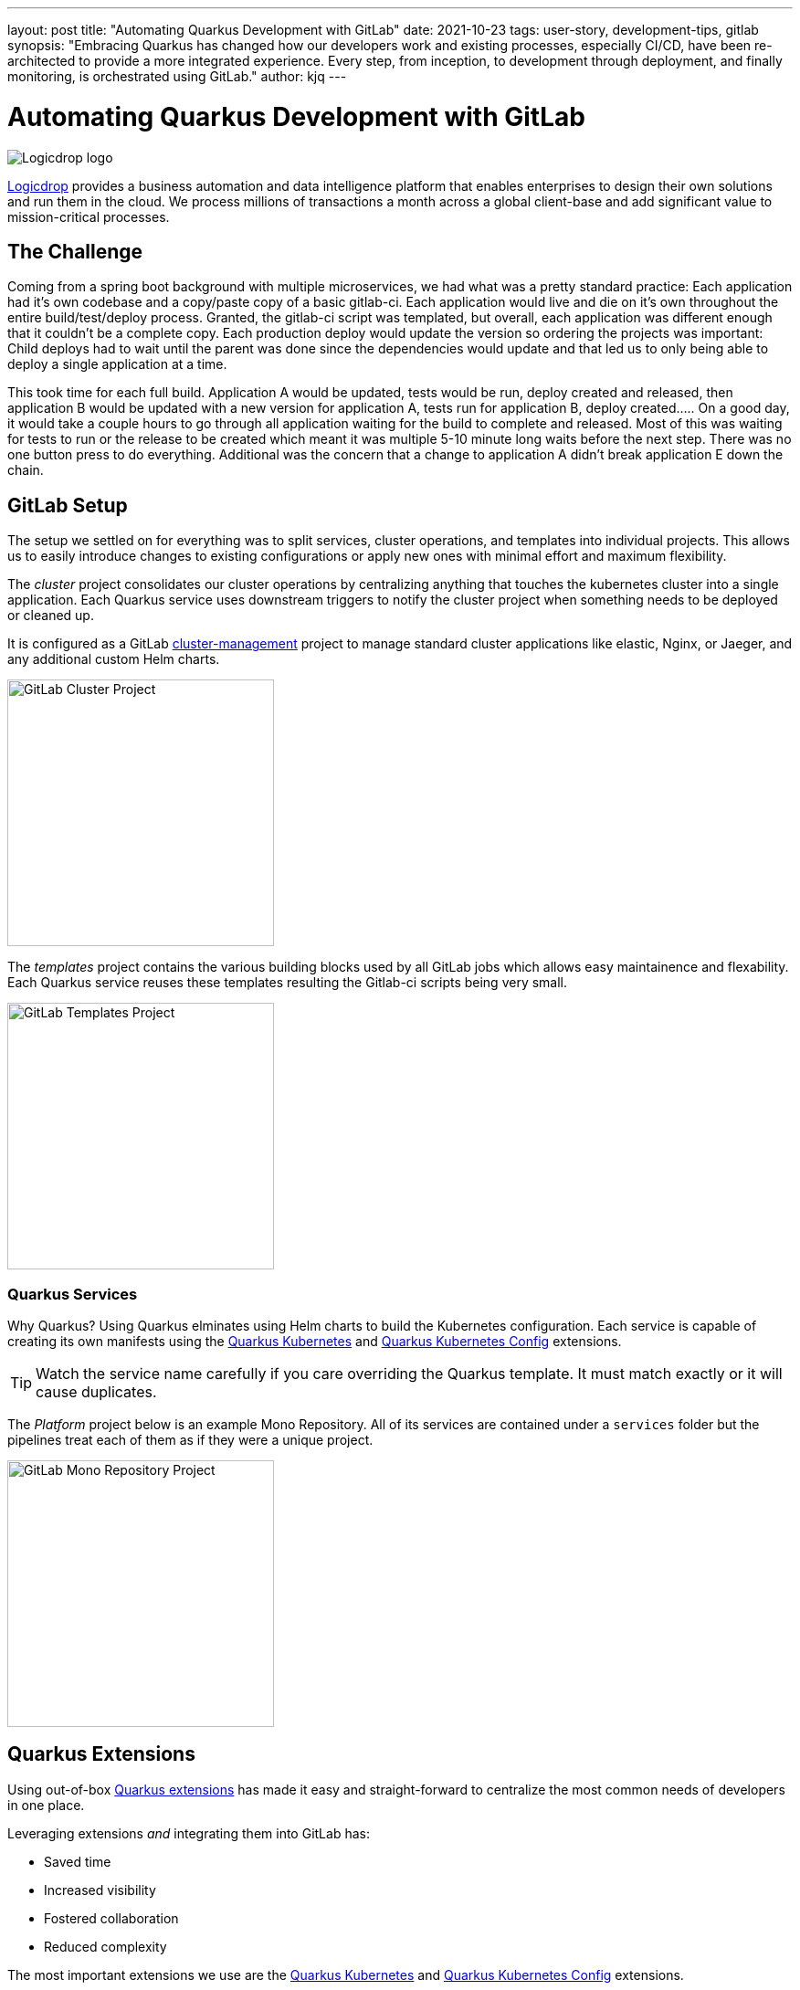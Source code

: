 ---
layout: post
title: "Automating Quarkus Development with GitLab"
date: 2021-10-23
tags: user-story, development-tips, gitlab
synopsis: "Embracing Quarkus has changed how our developers work and existing processes, especially CI/CD, have been re-architected to provide a more integrated experience. Every step, from inception, to development through deployment, and finally monitoring, is orchestrated using GitLab."
author: kjq
---

:imagesdir: /assets/images/posts/quarkus-user-stories/logicdrop

= Automating Quarkus Development with GitLab

image::logicdrop.png[Logicdrop logo,align="center"]

https://logicdrop.com[Logicdrop^] provides a business automation and data intelligence platform that enables enterprises to design their own solutions and run them in the cloud. We process millions of transactions a month across a global client-base and add significant value to mission-critical processes.  

== The Challenge
Coming from a spring boot background with multiple microservices, we had what was a pretty standard practice: Each application had it's own codebase and a copy/paste copy of a basic gitlab-ci.  Each application would live and die on it's own throughout the entire build/test/deploy process.  Granted, the gitlab-ci script was templated, but overall, each application was different enough that it couldn't be a complete copy.  Each production deploy would update the version so ordering the projects was important: Child deploys had to wait until the parent was done since the dependencies would update and that led us to only being able to deploy a single application at a time.

This took time for each full build.  Application A would be updated, tests would be run, deploy created and released, then application B would be updated with a new version for application A, tests run for application B, deploy created.....  On a good day, it would take a couple hours to go through all application waiting for the build to complete and released.  Most of this was waiting for tests to run or the release to be created which meant it was multiple 5-10 minute long waits before the next step.  There was no one button press to do everything.  Additional was the concern that a change to application A didn't break application E down the chain.

== GitLab Setup
The setup we settled on for everything was to split services, cluster operations, and templates into individual projects.  This allows us to easily introduce changes to existing configurations or apply new ones with minimal effort and maximum flexibility.

The _cluster_ project consolidates our cluster operations by centralizing anything that touches the kubernetes cluster into a single application. Each Quarkus service uses downstream triggers to notify the cluster project when something needs to be deployed or cleaned up.  

It is configured as a GitLab https://docs.gitlab.com/ee/user/clusters/management_project_template.html[cluster-management^] project to manage standard cluster applications like elastic, Nginx, or Jaeger, and any additional custom Helm charts.

image::gitlab/cluster-project.png[GitLab Cluster Project,align="center",width="292"]

The _templates_ project contains the various building blocks used by all GitLab jobs which allows easy maintainence and flexability.  Each Quarkus service reuses these templates resulting the Gitlab-ci scripts being very small.
  
image::gitlab/templates-project.png[GitLab Templates Project,align="center",width="292"]

=== Quarkus Services
Why Quarkus? Using Quarkus elminates using Helm charts to build the Kubernetes configuration. Each service is capable of creating its own manifests using the https://quarkus.io/guides/deploying-to-kubernetes[Quarkus Kubernetes^] and https://quarkus.io/guides/kubernetes-config[Quarkus Kubernetes Config^] extensions.

TIP: Watch the service name carefully if you care overriding the Quarkus template.  It must match exactly or it will cause duplicates.

The _Platform_ project below is an example Mono Repository. All of its services are contained under a `services` folder but the pipelines treat each of them as if they were a unique project.

image::gitlab/mono-repo.png[GitLab Mono Repository Project,align="center",width="292"]

== Quarkus Extensions
Using out-of-box https://quarkus.io/guides/[Quarkus extensions^] has made it easy and straight-forward to centralize the most common needs of developers in one place. 

Leveraging extensions _and_ integrating them into GitLab has:

- Saved time
- Increased visibility
- Fostered collaboration
- Reduced complexity

The most important extensions we use are the https://quarkus.io/guides/deploying-to-kubernetes[Quarkus Kubernetes^] and https://quarkus.io/guides/kubernetes-config[Quarkus Kubernetes Config^] extensions. 

TIP: We found using https://quarkus.io/guides/config-yaml#profiles[Quarkus profiles^] and abstracting common release and Kubernetes properties into a shared JAR shielded developers even more from having to manage individual configurations.

Other extensions we integrate into GitLab are:

- https://quarkus.io/guides/tests-with-coverage[Quarkus Jacoco^] for coverage https://docs.gitlab.com/ee/ci/pipelines/settings.html#add-test-coverage-results-to-a-merge-request[results^] and https://docs.gitlab.com/ee/user/project/merge_requests/test_coverage_visualization.html[reports^]
- https://quarkus.io/guides/logging-sentry[Quarkus Logging Sentry^] hooks into https://docs.gitlab.com/ee/operations/error_tracking.html[GitLab Error Tracking^]
- https://quarkus.io/guides/smallrye-health[Quarkus SmallRye Health^] hooks into https://docs.gitlab.com/ee/operations/metrics/[GitLab Metrics^]
- https://quarkus.io/guides/openapi-swaggerui[Quarkus SmallRye OpenAPI^] exposes the https://docs.gitlab.com/ee/api/openapi/openapi_interactive.html[Swagger API^]
- https://quarkus.io/guides/opentracing[Quarkus SmallRye OpenTracing^] hooks into https://docs.gitlab.com/ee/operations/tracing.html[GitLab Tracing^]

Quarkus extensions are what make the whole process so powerful. They are easy enough to setup and add value by themselves but, when made an integral part of the developer experience, their simplicity and flexibility really start to shine. 

TIP: By weaving extensions together we are able to get a complete picture of our environment, from development to deployment and monitoring - it has made developing and debugging microservices easier.

== Dreaming of Pipelines

=== Developer Powered Deployments
In rethinking our development process from the ground-up for a cloud-native world we wanted to simplify the developer/deploy process. 

TIP: Previously, deployments to higher environments was tedious but doable by our Ops team on request. Developers were not involved in this process. Since moving to Quarkus, developers are now responsible for developing _and_ deploying (limitations apply). 

Using GitLab, we used https://docs.gitlab.com/ee/ci/pipelines/merge_request_pipelines.html[merge requests pipelines^] as the catalyst to drive our development process.

image::gitlab/merge-request.png[Merge Request,align="center"]

On every push, a merge request will:

- Run all the unit tests
- Run any integration tests (Mongo, AWS, Redis)
- Run any E2E tests (other external services)
- Generate code coverage and quality reports
- Publish an interactive Swagger API

The most useful feature of the merge request is developers can deploy any number of services, that can interacted with, into an isolated environment.

image::gitlab/develop-pipeline.png[Review Pipeline,align="center"]

Deploying _preview_ services lets developers go beyond automated testing. They can immediately spot-test what they are working on or even run a full suite of services if needed (this is especially useful during a combined UX and multiple service feature).

TIP: Lighter than a feather, Quarkus native images are 1/10th the size of their comparable pure Java counterparts. This allows us to deploy a full set of services, if needed, in the space it would typically take to deploy the equivalent Spring-Boot services.

=== Building Quarkus Services
The downstream Quarkus build is a specialized pipeline specific to building, testing, and containerizing (only) Quarkus services. 

For each changed service we:

- Build the executable - native or FastJar
- Run the tests (including native ones if needed)
- Generate the Kubernetes manifests
- Build and deploy its container

image::gitlab/develop-downstream.png[Service Downstream Service,align="center"]

Once a container has been built and the manifests uploaded, the deploy package can be referenced anytime (or we can rollback to any previous version if needed).

TIP: We _only_ push the container and upload the manifests to AWS S3. This lets us accumulate, over time if needed, all changes into a single package that will be further augmented right before deployment. 

=== Faster Faster Pipelines
To speed up the pipelines, especially when building multiple native services, we use GitLab AutoScaling runners to run the jobs in parallel.  This allows us to build any number of services in a relatively constant time frame.

TIP: Currently, for 20+ services, we can perform complete end-to-end deployments, including native builds, in less than 20 minutes without manual intervention. Most of the time we are only deploying changed services so the net time is far less.

We use the GitLab's https://docs.gitlab.com/ee/ci/yaml/#needs[`needs`^] keyword to short-circuit pipelines so that we can get to more important jobs quicker.  This allows us to immediately, and repeatedly if needed, deploy services as they are ready instead of having to wait for other jobs to finish.

image::gitlab/develop-dag.png[Review DAG,align="center"]

In the above https://docs.gitlab.com/ee/ci/directed_acyclic_graph/[DAG^], as soon as a service is ready we can deploy it without having to wait for other jobs.

TIP: Native builds are intensive, it is best to run them in parallel. Mileage may vary but we found AWS M5.XL instances to be the best value for our money when doing this.

== One Deploy to Rule Them All
Where a branch drives the development process, a tag drives the release process. 

At any given time the default branch can be promoted with a single click. This initiates a series of jobs that eventually _deploy only the updated services into our cluster without manual intervention_.

What makes this so phenomenal, is that unless a test fails (which should of be caught before-hand based on our process), the whole promotion to deployment, whether it comes from a developer branch or the default branch is _fully automated_.

image::gitlab/promotion.png[Promoting a Release,align="center"]

Clicking `promote` starts out by performing these steps:

- Reconcile Maven versions
- Update the changelog
- Create the release tag
- Build service(s) and deploy the containers
- Generate the Kubernetes manifests
- Publish Swagger API and generate OpenAPI clients
- Bumping the version to the next version

TIP: For better or worse, we do use https://maven.apache.org/maven-ci-friendly.html[Maven CI Friendly^] versions to help us simplify our versioning and deployment.

Here we see the multiple jobs all running at the same time, including every Quarkus service pipeline in the project.

image::gitlab/release-pipeline.png[Deploy to Staging,align="center"]

Once the service builds are completed, the deployment to the next environment begins automatically.

image::gitlab/deployment.png[Single Deployment,align="center"]

The triggered downstream cluster job pulls down the generated manifests, performs any environment specific configurations, then finally deploys the service(s).

image::gitlab/cluster-downstream.png[Cluster Downstream Service,align="center"]

You can see the transition from a merge request, to being merged, and then finally being released below.

image::gitlab/transition.png[Transitions of Pipelines,align="center"]

== Git Your Quarkus Features
By tightly integrating our GitLab process with our Quarkus platform, our process has been trimmed down and it provides a one-stop shop for tools, logs, and monitoring. The most significant benefit is that everything can be accessed right from GitLab...

Teams can use GitLab first instead of having to interact with different external tools and applications (except in advanced scenarios).

=== Interactive API Endpoints
Swagger can be viewed and interacted with directly in GitLab. This allows for quick and easy spot testing during development or validating endpoints post-deployment.

image::gitlab/swagger.png[Swagger API,align="center"]

=== Errors and Warnings
Sentry is hooked into each project so that specific errors and warnings can be found quickly and easily without having to dig through logs. GitLab can even create or resolve tickets directly from the Sentry issue.  

image::gitlab/view-sentry.png[Sentry Errors,align="center"]

=== Coverage and Quality Reports
Jacoco generates coverage reports for each project and all the services within it. Metrics are maintained and visible throughout the lifetime of each service.

image::gitlab/coverage.png[Coverage Report,align="center"]

Additionally, Code Climate is used to measure changes in quality between the default branch and each merge request throughout the lifetime of every service.

=== Distributed Service Traces
Jaeger provides us with insights into how our APIs are used and lets us trace interactions between multiple services.

image::gitlab/view-jaeger1.png[Jaeger Query,align="center"]
image::gitlab/view-jaeger2.png[Jaeger Details,align="center"]

This is especially important in our platform because we heavily rely on single-responsibility services that communicate with other services.

=== Pod Health
Pod health can be monitored, per environment, by adding a couple of GitLab-specific annotations to the Quarkus generated Kubernetes manifests. This also shows us what pods are active at any given time.

image::gitlab/view-pods.png[Pod Health,align="center"]

=== Cluster Logs
Kubernetes logs can be viewed right from GitLab, eliminating the need for access to the cluster by developers. 

Logs can be viewed per environment or filtered for specific pods.

image::gitlab/view-logs.png[Cluster Logs,align="center"]

=== Prometheus Metrics
Prometheus metrics are exposed using GitLab's monitoring and metrics. 

image::gitlab/prom.png[Prometheus Metrics,align="center"]

== Conclusion
Integrating Quarkus deeply into GitLab has added significant value to our process and was well worth the little effort it took. 

Building upon our _level the playing field_ philosophy, developing, debugging, deploying, and monitoring a large cloud-native platform is now more streamlined than ever.

Because of the natural fit Quarkus has with cloud technologies, and the functionality provided through extensions, we have been able to create a full DevOps ecosystem that normally would be challenging to setup and orchestrate.

Some of the highlights are:

- Developers can work with services in isolation
- Configurations are fully automated
- Parallizing builds decreased the time to deliver changes
- Deployments are completely automated
- Common tools are made available within GitLab

At the end of the day, we do not have to train staff in different tools, grant access any further then GitLab, or expose any infrastructure directly. 

Most of the functionality we need, at least initially, is accessible from one place - this lets us iterate, collaborate, and react quicker.



